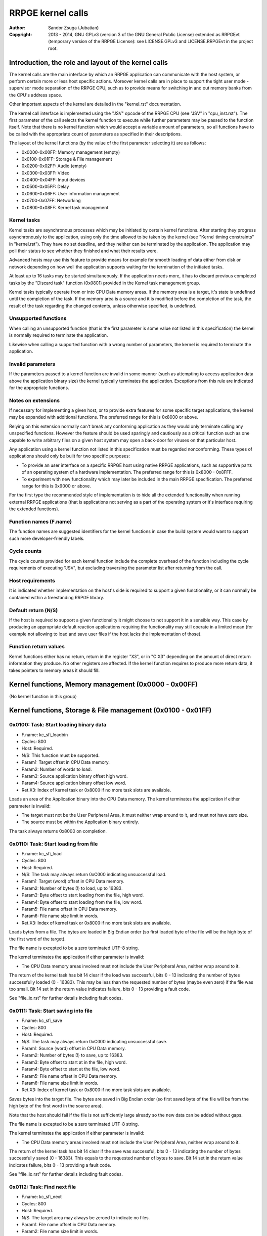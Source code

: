 
RRPGE kernel calls
==============================================================================

:Author:    Sandor Zsuga (Jubatian)
:Copyright: 2013 - 2014, GNU GPLv3 (version 3 of the GNU General Public
            License) extended as RRPGEvt (temporary version of the RRPGE
            License): see LICENSE.GPLv3 and LICENSE.RRPGEvt in the project
            root.




Introduction, the role and layout of the kernel calls
------------------------------------------------------------------------------


The kernel calls are the main interface by which an RRPGE application can
communicate with the host system, or perform certain more or less host
specific actions. Moreover kernel calls are in place to support the tight
user mode - supervisor mode separation of the RRPGE CPU, such as to provide
means for switching in and out memory banks from the CPU's address space.

Other important aspects of the kernel are detailed in the "kernel.rst"
documentation.

The kernel call interface is implemented using the "JSV" opcode of the RRPGE
CPU (see "JSV" in "cpu_inst.rst"). The first parameter of the call selects the
kernel function to execute while further parameters may be passed to the
function itself. Note that there is no kernel function which would accept a
variable amount of parameters, so all functions have to be called with the
appropriate count of parameters as specified in their descriptions.

The layout of the kernel functions (by the value of the first parameter
selecting it) are as follows:

- 0x0000-0x00FF: Memory management (empty)
- 0x0100-0x01FF: Storage & File management
- 0x0200-0x02FF: Audio (empty)
- 0x0300-0x03FF: Video
- 0x0400-0x04FF: Input devices
- 0x0500-0x05FF: Delay
- 0x0600-0x06FF: User information management
- 0x0700-0x07FF: Networking
- 0x0800-0x08FF: Kernel task management


Kernel tasks
^^^^^^^^^^^^^^^^^^^^^^^^^^^^^^

Kernel tasks are asynchronous processes which may be initiated by certain
kernel functions. After starting they progress asynchronously to the
application, using only the time allowed to be taken by the kernel (see
"Kernel timing constraints" in "kernel.rst"). They have no set deadline, and
they neither can be terminated by the application. The application may poll
their status to see whether they finished and what their results were.

Advanced hosts may use this feature to provide means for example for smooth
loading of data either from disk or network depending on how well the
application supports waiting for the termination of the initiated tasks.

At least up to 16 tasks may be started simultaneously. If the application
needs more, it has to discard previous completed tasks by the "Discard task"
function (0x0801) provided in the Kernel task management group.

Kernel tasks typically operate from or into CPU Data memory areas. If the
memory area is a target, it's state is undefined until the completion of the
task. If the memory area is a source and it is modified before the completion
of the task, the result of the task regarding the changed contents, unless
otherwise specified, is undefined.


Unsupported functions
^^^^^^^^^^^^^^^^^^^^^^^^^^^^^^

When calling an unsupported function (that is the first parameter is some
value not listed in this specification) the kernel is normally required to
terminate the application.

Likewise when calling a supported function with a wrong number of parameters,
the kernel is required to terminate the application.


Invalid parameters
^^^^^^^^^^^^^^^^^^^^^^^^^^^^^^

If the parameters passed to a kernel function are invalid in some manner (such
as attempting to access application data above the application binary size)
the kernel typically terminates the application. Exceptions from this rule are
indicated for the appropriate functions.


Notes on extensions
^^^^^^^^^^^^^^^^^^^^^^^^^^^^^^

If necessary for implementing a given host, or to provide extra features for
some specific target applications, the kernel may be expanded with additional
functions. The preferred range for this is 0x8000 or above.

Relying on this extension normally can't break any conforming application as
they would only terminate calling any unspecified functions. However the
feature should be used sparingly and cautiously as a critical function such as
one capable to write arbitrary files on a given host system may open a
back-door for viruses on that particular host.

Any application using a kernel function not listed in this specification must
be regarded nonconforming. These types of applications should only be built
for two specific purposes:

- To provide an user interface on a specific RRPGE host using native RRPGE
  applications, such as supportive parts of an operating system of a hardware
  implementation. The preferred range for this is 0x8000 - 0x8FFF.

- To experiment with new functionality which may later be included in the
  main RRPGE specification. The preferred range for this is 0x9000 or above.

For the first type the recommended style of implementation is to hide all the
extended functionality when running external RRPGE applications (that is
applications not serving as a part of the operating system or it's interface
requiring the extended functions).


Function names (F.name)
^^^^^^^^^^^^^^^^^^^^^^^^^^^^^^

The function names are suggested identifiers for the kernel functions in case
the build system would want to support such more developer-friendly labels.


Cycle counts
^^^^^^^^^^^^^^^^^^^^^^^^^^^^^^

The cycle counts provided for each kernel function include the complete
overhead of the function including the cycle requirements of executing "JSV",
but excluding traversing the parameter list after returning from the call.


Host requirements
^^^^^^^^^^^^^^^^^^^^^^^^^^^^^^

It is indicated whether implementation on the host's side is required to
support a given functionality, or it can normally be contained within a
freestanding RRPGE library.


Default return (N/S)
^^^^^^^^^^^^^^^^^^^^^^^^^^^^^^

If the host is required to support a given functionality it might choose to
not support it in a sensible way. This case by producing an appropriate
default reaction applications requiring the functionality may still operate in
a limited mean (for example not allowing to load and save user files if the
host lacks the implementation of those).


Function return values
^^^^^^^^^^^^^^^^^^^^^^^^^^^^^^

Kernel functions either has no return, return in the register "X3", or in
"C:X3" depending on the amount of direct return information they produce. No
other registers are affected. If the kernel function requires to produce more
return data, it takes pointers to memory areas it should fill.




Kernel functions, Memory management (0x0000 - 0x00FF)
------------------------------------------------------------------------------


(No kernel function in this group)




Kernel functions, Storage & File management (0x0100 - 0x01FF)
------------------------------------------------------------------------------


0x0100: Task: Start loading binary data
^^^^^^^^^^^^^^^^^^^^^^^^^^^^^^^^^^^^^^^^^^^^^^^^^^

- F.name: kc_sfi_loadbin
- Cycles: 800
- Host:   Required.
- N/S:    This function must be supported.
- Param1: Target offset in CPU Data memory.
- Param2: Number of words to load.
- Param3: Source application binary offset high word.
- Param4: Source application binary offset low word.
- Ret.X3: Index of kernel task or 0x8000 if no more task slots are available.

Loads an area of the Application binary into the CPU Data memory. The kernel
terminates the application if either parameter is invalid:

- The target must not be the User Peripheral Area, it must neither wrap around
  to it, and must not have zero size.

- The source must be within the Application binary entirely.

The task always returns 0x8000 on completion.


0x0110: Task: Start loading from file
^^^^^^^^^^^^^^^^^^^^^^^^^^^^^^^^^^^^^^^^^^^^^^^^^^

- F.name: kc_sfi_load
- Cycles: 800
- Host:   Required.
- N/S:    The task may always return 0xC000 indicating unsuccessful load.
- Param1: Target (word) offset in CPU Data memory.
- Param2: Number of bytes (!) to load, up to 16383.
- Param3: Byte offset to start loading from the file, high word.
- Param4: Byte offset to start loading from the file, low word.
- Param5: File name offset in CPU Data memory.
- Param6: File name size limit in words.
- Ret.X3: Index of kernel task or 0x8000 if no more task slots are available.

Loads bytes from a file. The bytes are loaded in Big Endian order (so first
loaded byte of the file will be the high byte of the first word of the
target).

The file name is excepted to be a zero terminated UTF-8 string.

The kernel terminates the application if either parameter is invalid:

- The CPU Data memory areas involved must not include the User Peripheral
  Area, neither wrap around to it.

The return of the kernel task has bit 14 clear if the load was successful,
bits 0 - 13 indicating the number of bytes successfully loaded (0 - 16383).
This may be less than the requested number of bytes (maybe even zero) if the
file was too small. Bit 14 set in the return value indicates failure, bits
0 - 13 providing a fault code.

See "file_io.rst" for further details including fault codes.


0x0111: Task: Start saving into file
^^^^^^^^^^^^^^^^^^^^^^^^^^^^^^^^^^^^^^^^^^^^^^^^^^

- F.name: kc_sfi_save
- Cycles: 800
- Host:   Required.
- N/S:    The task may always return 0xC000 indicating unsuccessful save.
- Param1: Source (word) offset in CPU Data memory.
- Param2: Number of bytes (!) to save, up to 16383.
- Param3: Byte offset to start at in the file, high word.
- Param4: Byte offset to start at the file, low word.
- Param5: File name offset in CPU Data memory.
- Param6: File name size limit in words.
- Ret.X3: Index of kernel task or 0x8000 if no more task slots are available.

Saves bytes into the target file. The bytes are saved in Big Endian order (so
first saved byte of the file will be from the high byte of the first word in
the source area).

Note that the host should fail if the file is not sufficiently large already
so the new data can be added without gaps.

The file name is excepted to be a zero terminated UTF-8 string.

The kernel terminates the application if either parameter is invalid:

- The CPU Data memory areas involved must not include the User Peripheral
  Area, neither wrap around to it.

The return of the kernel task has bit 14 clear if the save was successful,
bits 0 - 13 indicating the number of bytes successfully saved (0 - 16383).
This equals to the requested number of bytes to save. Bit 14 set in the return
value indicates failure, bits 0 - 13 providing a fault code.

See "file_io.rst" for further details including fault codes.


0x0112: Task: Find next file
^^^^^^^^^^^^^^^^^^^^^^^^^^^^^^^^^^^^^^^^^^^^^^^^^^

- F.name: kc_sfi_next
- Cycles: 800
- Host:   Required.
- N/S:    The target area may always be zeroed to indicate no files.
- Param1: File name offset in CPU Data memory.
- Param2: File name size limit in words.
- Ret.X3: Index of kernel task or 0x8000 if no more task slots are available.

Finds and fills in the next valid file after the one passed. The passed file
name does not need to be valid (zero terminated UTF-8 string). If there are no
files after the given name, fills in a zero (empty string indicated by
terminator).

Zero (terminator) at a character position is always the first entry for that
position. 0xFF (which is invalid in a file name) is always the last entry.
Otherwise the ordering is implementation defined. The file name need not be
formatted properly (it may even lack a terminator).

The kernel terminates the application if either parameter is invalid:

- The CPU Data memory areas involved must not include the User Peripheral
  Area, neither wrap around to it.

The return of the kernel task on completion is always 0x8000.

See "file_io.rst" for further details.


0x0113: Task: Move a file
^^^^^^^^^^^^^^^^^^^^^^^^^^^^^^^^^^^^^^^^^^^^^^^^^^

- F.name: kc_sfi_move
- Cycles: 800
- Host:   Required.
- N/S:    The task may always return 0xC000 indicating unsuccessful move.
- Param1: Target file name offset in CPU Data memory.
- Param2: Target file name size limit in words.
- Param3: Source file name offset in CPU Data memory.
- Param4: Source file name size limit in words.
- Ret.X3: Index of kernel task or 0x8000 if no more task slots are available.

Moves (renames) a file, or deletes it. Deleting can be performed by setting
the target name an empty string.

The file names are excepted to be zero terminated UTF-8 strings.

The kernel terminates the application if either parameter is invalid:

- The CPU Data memory areas involved must not include the User Peripheral
  Area, neither wrap around to it.

The return of the kernel task is 0x8000 if the move succeed. Otherwise bit 14
is set, and bits 0 - 13 provides a fault code.

See "file_io.rst" for further details including fault codes.




Kernel functions, Audio (0x0200 - 0x02FF)
------------------------------------------------------------------------------


(No kernel function in this group)




Kernel functions, Video (0x0300 - 0x03FF)
------------------------------------------------------------------------------


0x0300: Set palette entry
^^^^^^^^^^^^^^^^^^^^^^^^^^^^^^^^^^^^^^^^^^^^^^^^^^

- F.name: kc_vid_setpal
- Cycles: 100
- Host:   Required.
- N/S:    This function must be supported if the host produces display.
- Param1: Palette index (only low 8 bits used).
- Param2: Color in 4-4-4 RGB format (only low 12 bits used in this layout).

Changes an entry in the video palette. There are 256 palette entries even in
4 bit mode (although this case the upper 240 entries don't contribute to
display).

Irrespective of whether the host actually produces display or not the palette
data in the Application State (see "state.rst") is updated according the set
colors immediately.

For more on the color representation, see "Palette" in "vid_arch.rst".

The change of a color may only affect display data produced after the call: a
conforming implementation must strictly follow this rule (it may be an issue
on true palettized display modes not in sync with the emulator). The actual
palette updates may delay by multiple frames.


0x0330: Change video mode
^^^^^^^^^^^^^^^^^^^^^^^^^^^^^^^^^^^^^^^^^^^^^^^^^^

- F.name: kc_vid_mode
- Cycles: - (up to one frame or more)
- Host:   Required.
- N/S:    This function must be supported if the host produces display.
- Param1: Requested video mode.

Changes the video mode. The action may include extra stalls to meet
implementation-specific timing requirements during the video mode change.

The contents of the Video RAM, the configuration of the Graphics Display
Generator or the Accelerator, and the palette is not changed by this action.

The following video modes are available:

- 0: 640x400; 4 bit (16 colors).
- 1: 320x400; 8 bit (256 colors).
- 2: 640x200; 4 bit (16 colors), double scanned.
- 3: 320x200; 8 bit (256 colors), double scanned.

Other values passed in Param1 set mode 0 (640x400; 4 bit).




Kernel functions, Input devices (0x0400 - 0x04FF)
------------------------------------------------------------------------------


0x0410: Get device properties
^^^^^^^^^^^^^^^^^^^^^^^^^^^^^^^^^^^^^^^^^^^^^^^^^^

- F.name: kc_inp_getprops
- Cycles: 800
- Host:   Required.
- N/S:    May always return 0 indicating the device is not available.
- Param1: Device to query (only low 4 bits used).
- Ret.X3: Device properties.

The return value provides the properties of the device queried. It is composed
of the following fields:

- bit 12-15: Input device type.
- bit    11: Nonzero indicating the device is available.
- bit  5-10: 0
- bit     4: Set if bits 0-3 contain a valid device ID.
- bit  0- 3: Device ID which this device maps to.

If the device is not available, the return value is zero.

Only device types allowed in the Application Header (see "bin_rpa.rst") may be
returned.

If bit 4 is set, it indicates that the device maps to the same physical device
as an another, and that another device is a more accurate representation (for
example a device type of text input may map to a keyboard).

Before first calling this function, the given device ID behaves like there is
no device behind (all functions returning according to N/S). By calling, the
application notifies the kernel (and by it, the host) that it might want to
use the device, so the device (if any) may come live. The kernel the same time
updates the application state (0x070 - 0x07F, see "state.rst") according to
the return.

For more on the behavior and handling of input devices, see "inputdev.rst".


0x0411: Drop device
^^^^^^^^^^^^^^^^^^^^^^^^^^^^^^^^^^^^^^^^^^^^^^^^^^

- F.name: kc_inp_dropdev
- Cycles: 800
- Host:   Required.
- N/S:    May ignore it if this functionality is not necessary for the host.
- Param1: Device to drop (only low 4 bits used).

Notifies the kernel that the application does not need the given device any
more. When encountering this call, the kernel discards the device from the
application state, resetting it's field to zero (0x070 - 0x07F, see
"state.rst"). Furthermore the given device will behave as non-existent (all
functions returning according to N/S).

For more on the behavior and handling of input devices, see "inputdev.rst".


0x0412: Get digital input description symbols
^^^^^^^^^^^^^^^^^^^^^^^^^^^^^^^^^^^^^^^^^^^^^^^^^^

- F.name: kc_inp_getdidesc
- Cycles: 800
- Host:   Required.
- N/S:    May always return 0 indicating the input does not exist.
- Param1: Device to query (only low 4 bits used).
- Param2: Input group to query.
- Param3: Input to query within the group (only low 4 bits used).
- Ret. C: High 16 bits of UTF-32 character.
- Ret.X3: Low 16 bits of UTF-32 character.

Returns a descriptive symbol for the given input point of the given device, or
the information that the input is not available. This function may assist
users using their physical controllers within the application by providing
information by which they may identify the appropriate controls on their
hardware.

The highest bit of the 32bit return value (bit 15 of C) if set identifies
special codes for specific (non-keyboard, or special keys on a keyboard)
devices.

A zero return indicates that the input does not exist.

See "inputdev.rst" for the usage and the complete mapping of this return
value.


0x0422: Get digital inputs
^^^^^^^^^^^^^^^^^^^^^^^^^^^^^^^^^^^^^^^^^^^^^^^^^^

- F.name: kc_inp_getdi
- Cycles: 800
- Host:   Required.
- N/S:    May always return 0 indicating none of the inputs are active.
- Param1: Device to query (only low 4 bits used).
- Param2: Input group to query.
- Ret.X3: Digital inputs.

The exact role and layout of the directions and buttons vary by device type.
For more information see "inputdev.rst".


0x0423: Get analog inputs
^^^^^^^^^^^^^^^^^^^^^^^^^^^^^^^^^^^^^^^^^^^^^^^^^^

- F.name: kc_inp_getai
- Cycles: 800
- Host:   Required.
- N/S:    May always return 0 indicating the device is centered / idle.
- Param1: Device to query (only low 4 bits used).
- Param2: Analog input to query.
- Ret.X3: 2's complement input value.

The exact role an layout of the analog inputs vary by device type. For more
information see "inputdev.rst".


0x0424: Pop text input FIFO
^^^^^^^^^^^^^^^^^^^^^^^^^^^^^^^^^^^^^^^^^^^^^^^^^^

- F.name: kc_inp_popchar
- Cycles: 800
- Host:   Required.
- N/S:    May always return 0 indicating the FIFO is empty.
- Param1: Device to query (only low 4 bits used).
- Ret. C: High 16 bits of UTF-32 character.
- Ret.X3: Low 16 bits of UTF-32 character.

Note that the text input also returns some text-related control codes which
may be used to assist editing the text. For more information, see
"inputdev.rst".


0x0425: Return area activity
^^^^^^^^^^^^^^^^^^^^^^^^^^^^^^^^^^^^^^^^^^^^^^^^^^

- F.name: kc_inp_checkarea
- Cycles: 1200
- Host:   Required.
- N/S:    May always return 0 indicating the area is inactive.
- Param1: Device to query (only low 4 bits used).
- Param2: Upper left corner, X (0 - 639).
- Param3: Upper left corner, Y (0 - 399).
- Param4: Width.
- Param5: Height.
- Ret.X3: Area activity flags.

The kernel truncates the rectangle to fit on the display treating the upper
left corners as 2's complement values. Note that valid X positions range from
0 - 639 even on 8bit (320 pixels wide) display mode, 639 specifying the
rightmost valid location. A width or height of zero turns off the touch
sensitive area.

The return value may provide the following information:

- bit 0: Set if the area is activated (mouse clicked, touched).
- bit 1: Set if the pointer hovers over the area.

Hover might not be available, so it is possible that an activation is present
without hover (bit 0 set while bit 1 is clear).

For more information, see "inputdev.rst".




Kernel functions, Delay (0x0500 - 0x05FF)
------------------------------------------------------------------------------


0x0500: Delay
^^^^^^^^^^^^^^^^^^^^^^^^^^^^^^^^^^^^^^^^^^^^^^^^^^

- F.name: kc_dly_delay
- Cycles: 200 - 65535
- Host:   Not required.
- Param1: Number of cycles to delay.

Passes back control to the kernel while waiting for some event. It will wait
at most the given amount of cycles (consuming up to 200 cycles is allowed
irrespective of the request in the parameter), but might terminate sooner for
implementation specific reasons.

Applications should use this function to "burn" cycles while synchronizing to
absolute time (by audio ticks): by this they strain less a properly designed
emulator.

On real hardware implementations when the kernel receives this call it may use
the provided cycles to perform internal tasks, such as accelerating running
kernel tasks where possible or reducing the time otherwise taken from the
application.




Kernel functions, User information management (0x0600 - 0x06FF)
------------------------------------------------------------------------------


0x0600: Get local users
^^^^^^^^^^^^^^^^^^^^^^^^^^^^^^^^^^^^^^^^^^^^^^^^^^

- F.name: kc_usr_getlocal
- Cycles: 2400
- Host:   Required.
- N/S:    May not provide User ID information returning all zeros.
- Param1: Target offset in CPU Data memory to load the data into (32 words).

The target area is 32 words long for 4 User ID's (one ID is 8 words long). If
the ID is all zeroes, the user is not available. If the first user is not
available, then all the rest are zeroes.

The application may use this for one part to identify users if they are
available, for an other to determine if multiple users want to use the
application simultaneously (such as local multiplayer games).

The kernel terminates the application if either parameter is invalid:

- The CPU Data memory areas involved must not include the User Peripheral
  Area, neither wrap around to it.

For the layout of User ID's, see "names.rst".


0x0601: Task: Get UTF-8 representation of User ID
^^^^^^^^^^^^^^^^^^^^^^^^^^^^^^^^^^^^^^^^^^^^^^^^^^

- F.name: kc_usr_getutf
- Cycles: 1200
- Host:   Required.
- N/S:    May not provide this information returning zero strings.
- Param1: Target offset in CPU Data memory to load the main part into.
- Param2: Size limit for the main part in words.
- Param3: Target offset in CPU Data memory to load the extended part into.
- Param4: Size limit for the extended part in words.
- Param5: Offset of 8 word User ID to get the UTF-8 representation of.
- Ret.X3: Index of kernel task or 0x8000 if no more task slots are available.

This call can request an UTF-8 representation for any name. The host may
consult a network database to provide this feature.

The kernel terminates the application if either parameter is invalid:

- The CPU Data memory areas involved must not include the User Peripheral
  Area, neither wrap around to it.

For the layout of User ID's, see "names.rst".


0x0610: Get user preferred language
^^^^^^^^^^^^^^^^^^^^^^^^^^^^^^^^^^^^^^^^^^^^^^^^^^

- F.name: kc_usr_getlang
- Cycles: 2400
- Host:   Required.
- N/S:    May not provide this information returning zero.
- Param1: Language number (0: most preferred, 1: second, etc).
- Ret. C: Preferred language, first bytes.
- Ret.X3: Preferred language, last bytes.

An up to 4 character language code is returned in C:X3, aligned towards the
high bytes, padded with zeros. A zero returns indicates no language
information is present for this and any subsequent language numbers.


0x0611: Get user preferred colors
^^^^^^^^^^^^^^^^^^^^^^^^^^^^^^^^^^^^^^^^^^^^^^^^^^

- F.name: kc_usr_getcolors
- Cycles: 2400
- Host:   Required.
- N/S:    May not provide this information returning zero.
- Ret. C: Preferred foreground color in (4-)4-4-4 (0)RGB.
- Ret.X3: Preferred background color in (4-)4-4-4 (0)RGB.

Returns the preferred color set of the user if any. If the two colors match
the user has no such preference provided.

For more on the color representation, see "Palette" in "vid_arch.rst".




Kernel functions, Networking (0x0700 - 0x07FF)
------------------------------------------------------------------------------


0x0700: Task: Send data to user
^^^^^^^^^^^^^^^^^^^^^^^^^^^^^^^^^^^^^^^^^^^^^^^^^^

- F.name: kc_net_send
- Cycles: 2400
- Host:   Required.
- N/S:    May discard the passed data not sending it out on any network.
- Param1: Source offset in CPU Data memory.
- Param2: Number of words to send.
- Param3: Offset of 8 word User ID to send the packet to.
- Ret.X3: Index of kernel task or 0x8000 if no more task slots are available.

Sends out a packet from the given source data targeting the given user. The
host manages all the framing guaranteeing that if the packet arrives to the
destination it is correct. Arrival and packet order is not guaranteed.

When sending, local users are ignored, so connecting two RRPGE systems running
the same application with the same User ID's (or no User ID's) set, they
should properly communicate with each other.

The sender User ID is the primary user's User ID (the first user returned by
0x0600: Get local users).

The kernel terminates the application if either parameter is invalid:

- The CPU Data memory areas involved must not include the User Peripheral
  Area, neither wrap around to it.

The kernel task's return value is always 0x8000 on completion.


0x0701: Poll for packets
^^^^^^^^^^^^^^^^^^^^^^^^^^^^^^^^^^^^^^^^^^^^^^^^^^

- F.name: kc_net_recv
- Cycles: 2400 + 10/word acquiring packet data.
- Host:   Required.
- N/S:    May always report zero (0), indicating there are no packets ready.
- Param1: Target CPU Data memory offset for raw data.
- Param2: Maximal number of words to receive.
- Param3: Target CPU Data memory offset for User ID of sender (8 words).
- Ret.X3: Count of received data words, 0 indicating no packet is ready.

If there is a packet in the receive buffer, it is popped off and copied to the
target area. Correctness of packages are guaranteed, but not delivery and
neither packet order.

Incoming packets from the network are dropped if they don't fit in the
kernel's receive buffer. This buffer must be able to hold at least 4095 words
of packet data. At least up to 63 distinct packets must be bufferable.

The kernel terminates the application if either parameter is invalid:

- The CPU Data memory areas involved must not include the User Peripheral
  Area, neither wrap around to it.


0x0710: Task: List accessible users
^^^^^^^^^^^^^^^^^^^^^^^^^^^^^^^^^^^^^^^^^^^^^^^^^^

- F.name: kc_net_listusers
- Cycles: 2400
- Host:   Required.
- N/S:    The task may always return 0x8000 indicating no users are found.
- Param1: Target CPU Data memory offset for the list.
- Param2: Maximal number of User ID's to receive (8 words / ID).
- Param3: Start User ID offset in CPU Data memory (8 words).
- Ret. A: Index of kernel task or 0x8000 if no more task slots are available.

Collects and list users available for the application on the network. Only
users running the same application and having their network availability set
are listed.

The users are listed in incremental order starting from (inclusive if the
user exists) the passed User ID. The list does not contain local users (but
may contain the same User ID's if they reoccur on the network).

The return of the kernel task has bit 15 set (indicating the task is
finished), and on the lower bits the number of users found.

The kernel terminates the application if either parameter is invalid:

- The CPU Data memory areas involved must not include the User Peripheral
  Area, neither wrap around to it.


0x0720: Set network availability
^^^^^^^^^^^^^^^^^^^^^^^^^^^^^^^^^^^^^^^^^^^^^^^^^^

- F.name: kc_net_setavail
- Cycles: 400
- Host:   Required.
- N/S:    This function may be ignored (apart from altering the app. state).
- Param1: 0: Not available, Nonzero: Available.

Indicates whether the user should be available for other users running the
same application on the network or not. This only affects the 0x0710: Task:
List accessible users function (for the other parties on the network).

If networking is not supported by the host, this function may only change the
availability bit at 0x05F of the Application state.


0x0721: Query network availability
^^^^^^^^^^^^^^^^^^^^^^^^^^^^^^^^^^^^^^^^^^^^^^^^^^

- F.name: kc_net_getavail
- Cycles: 400
- Host:   Not required.
- Ret.X3: 0: Not available, Nonzero: Available.

Returns the current network availability state (as last set by function
0x0720: Set network availability). This data comes from 0x05F in the
Application State.




Kernel functions, Kernel task management (0x0800 - 0x08FF)
------------------------------------------------------------------------------


0x0800: Query task
^^^^^^^^^^^^^^^^^^^^^^^^^^^^^^^^^^^^^^^^^^^^^^^^^^

- F.name: kc_tsk_query
- Cycles: 400
- Host:   Not required.
- Param1: Task index to query.
- Ret.X3: Task status.

Returns information on the given kernel task. The status codes are as follows:

- 0x0000: Empty, next kernel task may take this index.
- 0x0001: Busy, the kernel task was started, and waits for completion.
- 0x8000 - 0xFFFE: Completed, bits 0-14 are completion codes.
- 0xFFFF: Nonexistent index.

The completion codes are described at each kernel function starting a task.


0x0801: Discard task
^^^^^^^^^^^^^^^^^^^^^^^^^^^^^^^^^^^^^^^^^^^^^^^^^^

- F.name: kc_tsk_discard
- Cycles: 100
- Host:   Not required.
- Param1: Task index to discard.

Attempts to discard a task. This can only succeed on completed tasks (status
is 0x8000 or above), otherwise it has no effect. If the discard was
successful, the task's status becomes 0x0000 (empty).




Kernel function summary
------------------------------------------------------------------------------


Following a table is provided briefly listing all kernel functions. The
abbreviations used in the table are:

- T:  Whether the function starts a kernel task ('X' if so).
- H:  Host requirement: 'M': Mandatory, 'O': Optional, empty: No host.
- P:  Count of parameters.
- R:  Return value registers used.
- C:  Copy cycles (only for 0x0701: kc_net_recv).

+--------+--------+---+---+---+------+---------------------------------------+
| Fun.ID | Cycles | T | H | P |   R  | Function name                         |
+========+========+===+===+===+======+=======================================+
| 0x0100 |    800 | X | M | 4 |  X3  | kc_sfi_loadbin                        |
+--------+--------+---+---+---+------+---------------------------------------+
| 0x0110 |    800 | X | O | 6 |  X3  | kc_sfi_load                           |
+--------+--------+---+---+---+------+---------------------------------------+
| 0x0111 |    800 | X | O | 6 |  X3  | kc_sfi_save                           |
+--------+--------+---+---+---+------+---------------------------------------+
| 0x0112 |    800 | X | O | 2 |  X3  | kc_sfi_next                           |
+--------+--------+---+---+---+------+---------------------------------------+
| 0x0113 |    800 | X | O | 4 |  X3  | kc_sfi_move                           |
+--------+--------+---+---+---+------+---------------------------------------+
| 0x0300 |    100 |   | M | 2 |      | kc_vid_setpal                         |
+--------+--------+---+---+---+------+---------------------------------------+
| 0x0330 |     \- |   | M | 1 |      | kc_vid_mode                           |
+--------+--------+---+---+---+------+---------------------------------------+
| 0x0410 |    800 |   | O | 1 |  X3  | kc_inp_getprops                       |
+--------+--------+---+---+---+------+---------------------------------------+
| 0x0411 |    800 |   | O | 1 |      | kc_inp_dropdev                        |
+--------+--------+---+---+---+------+---------------------------------------+
| 0x0412 |    800 |   | O | 3 | C:X3 | kc_inp_getdidesc                      |
+--------+--------+---+---+---+------+---------------------------------------+
| 0x0422 |    800 |   | O | 2 |  X3  | kc_inp_getdi                          |
+--------+--------+---+---+---+------+---------------------------------------+
| 0x0423 |    800 |   | O | 1 |  X3  | kc_inp_getai                          |
+--------+--------+---+---+---+------+---------------------------------------+
| 0x0424 |    800 |   | O | 1 | C:X3 | kc_inp_popchar                        |
+--------+--------+---+---+---+------+---------------------------------------+
| 0x0425 |   1200 |   | O | 5 |      | kc_inp_checkarea                      |
+--------+--------+---+---+---+------+---------------------------------------+
| 0x0500 |  Param |   |   | 1 |      | kc_dly_delay                          |
+--------+--------+---+---+---+------+---------------------------------------+
| 0x0600 |   2400 |   | O | 1 |      | kc_usr_getlocal                       |
+--------+--------+---+---+---+------+---------------------------------------+
| 0x0601 |   2400 | X | O | 5 |  X3  | kc_usr_getutf                         |
+--------+--------+---+---+---+------+---------------------------------------+
| 0x0610 |   2400 |   | O | 1 | C:X3 | kc_usr_getlang                        |
+--------+--------+---+---+---+------+---------------------------------------+
| 0x0611 |   2400 |   | O | 0 | C:X3 | kc_usr_getcolors                      |
+--------+--------+---+---+---+------+---------------------------------------+
| 0x0700 |   2400 | X | O | 3 |  X3  | kc_net_send                           |
+--------+--------+---+---+---+------+---------------------------------------+
| 0x0701 | C+2400 |   | O | 3 |  X3  | kc_net_recv                           |
+--------+--------+---+---+---+------+---------------------------------------+
| 0x0710 |   2400 | X | O | 3 |  X3  | kc_net_listusers                      |
+--------+--------+---+---+---+------+---------------------------------------+
| 0x0720 |    400 |   | O | 1 |      | kc_net_setavail                       |
+--------+--------+---+---+---+------+---------------------------------------+
| 0x0721 |    400 |   |   | 0 |      | kc_net_getavail                       |
+--------+--------+---+---+---+------+---------------------------------------+
| 0x0800 |    400 |   |   | 1 |  X3  | kc_tsk_query                          |
+--------+--------+---+---+---+------+---------------------------------------+
| 0x0801 |    100 |   |   | 1 |      | kc_tsk_discard                        |
+--------+--------+---+---+---+------+---------------------------------------+
